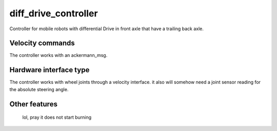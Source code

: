 .. _diff_drive_controller_userdoc:

diff_drive_controller
=====================

Controller for mobile robots with differential Drive in front axle that have a trailing back axle.

Velocity commands
-----------------

The controller works with an ackermann_msg.

Hardware interface type
-----------------------

The controller works with wheel joints through a velocity interface.
it also will somehow need a joint sensor reading for the absolute steering angle.

Other features
--------------

    lol, pray it does not start burning
